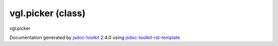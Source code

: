 

===============================================
vgl.picker (class)
===============================================
vgl.picker

.. contents::
   :local:

.. js:class:: vgl.picker ()

      
   
   .. ============================== constructor details ====================
   
   
   
   
   
   
   
   
   Create a new instance of class picker
   
   
   
   
   
   
   
   
   
   
   
   
   
   :returns:
     
           
   
     :rtype: vgl.picker
     
   
   
   
   
   
   
   
   
   
   
   
   
   
   .. ============================== properties summary =====================
   
   
   
   .. ============================== events summary ========================
   
   
   
   
   
   .. ============================== field details ==========================
   
   
   
   .. ============================== method details =========================
   
   
   
   
   
   
   .. js:function:: vgl.picker.getActors()
   
       
   
       
   
       Get actors intersected
   
       
   
   
     
   
     
   
     
   
     
   
     
   
     
   
   
   
   
   .. js:function:: vgl.picker.pick(selectionX, selectionY, renderer)
   
       
   
       
       
       :param  selectionX:
   
         
   
         
       
       :param  selectionY:
   
         
   
         
       
       :param  renderer:
   
         
   
         
       
       
   
       Perform pick operation
   
       
   
   
     
   
     
   
     
   
     
   
     
   
     
   
   
   
   .. ============================== event details =========================
   
   

.. container:: footer

   Documentation generated by jsdoc-toolkit_  2.4.0 using jsdoc-toolkit-rst-template_

.. _jsdoc-toolkit: http://code.google.com/p/jsdoc-toolkit/
.. _jsdoc-toolkit-rst-template: http://code.google.com/p/jsdoc-toolkit-rst-template/
.. _sphinx: http://sphinx.pocoo.org/




.. vim: set ft=rst :
